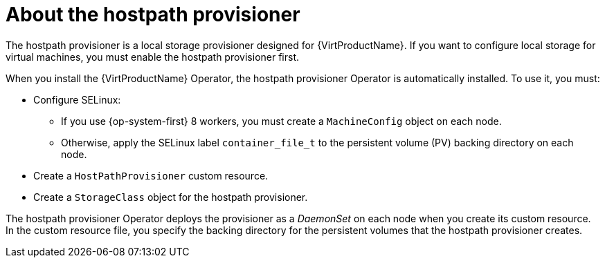 // Module included in the following assemblies:
//
// * virt/virtual_machines/virtual_disks/virt-configuring-local-storage-for-vms.adoc

:_content-type: CONCEPT
[id="virt-about-hostpath-provisioner_{context}"]
= About the hostpath provisioner

The hostpath provisioner is a local storage provisioner designed for
{VirtProductName}. If you want to configure local storage for
virtual machines, you must enable the hostpath provisioner first.

When you install the {VirtProductName} Operator, the hostpath provisioner Operator
is automatically installed. To use it, you must:

* Configure SELinux:
** If you use {op-system-first} 8 workers, you must create a `MachineConfig`
object on each node.
** Otherwise, apply the SELinux label `container_file_t` to the persistent volume (PV) backing
directory on each node.
* Create a `HostPathProvisioner` custom resource.
* Create a `StorageClass` object for the hostpath provisioner.

The hostpath provisioner Operator deploys the provisioner as a _DaemonSet_ on each
node when you create its custom resource. In the custom resource file, you specify
the backing directory for the persistent volumes that the hostpath provisioner
creates.
